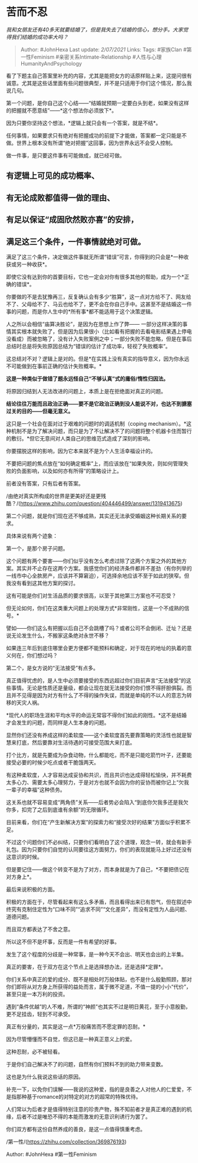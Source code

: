 * 苦而不忍
  :PROPERTIES:
  :CUSTOM_ID: 苦而不忍
  :END:

/我和女朋友还有40多天就要结婚了，但是我失去了结婚的信心，想分手。大家觉得我们结婚的成功率大吗？/

#+BEGIN_QUOTE
  Author: #JohnHexa Last update: /2/07/2021/ Links: Tags: #家族Clan
  #第一性Feminism #亲密关系Intimate-Relationship
  #人性与心理HumanityAndPsychology
#+END_QUOTE

看了下题主自己答案里补充的内容，尤其是能把女方的话原样贴上来，这提问很有诚意。尤其是这些话里面有些问题很典型，并不是只适用于你们这个情况，那么我说几句。

第一个问题，是你自己这个心结------“结婚就预期一定要白头到老，如果没有这样的把握就不愿意结”------*这个想法你必须放下*。

因为只要你坚持这个想法，*逻辑上就只会有一个答案，就是不结*。

任何事情，如果要求只有绝对有把握成功的前提下才能做，答案都一定只能是不做。世界上根本没有所谓“绝对把握”这回事，因为世界永远不会受人控制。

做一件事，是只要这件事有可能做成，就已经可做。

** 有逻辑上可见的成功概率、
   :PROPERTIES:
   :CUSTOM_ID: 有逻辑上可见的成功概率
   :END:

** 有无论成败都值得一做的理由、
   :PROPERTIES:
   :CUSTOM_ID: 有无论成败都值得一做的理由
   :END:

** 有足以保证“成固欣然败亦喜”的安排，
   :PROPERTIES:
   :CUSTOM_ID: 有足以保证成固欣然败亦喜的安排
   :END:

** 满足这三个条件，一件事情就绝对可做。
   :PROPERTIES:
   :CUSTOM_ID: 满足这三个条件一件事情就绝对可做
   :END:

满足了这三个条件，决定做这件事就无所谓“错误”可言，你得到的只会是*一种收获或另一种收获*。

即使它没有达到你的首要目标，它也一定会对你有很多其他的帮助，成为一个*正确的错误*。

你要做的不是去犹豫再三，反复确认会有多少“胜算”，这一点对方给不了、网友给不了、父母给不了、马云也给不了，更不会在你自己手中。这甚至不是结婚这一件事的问题，而是你人生中的*所有事*都不能适用于这个决策逻辑。

人之所以会相信“庙算决胜论”，是因为在思想上作了弊------
一部分这样决策的事情其实根本就失败了，但是因为后果很小（比如看有把握的去看电影结果遇上停电没看成）而被忽略了，没有计入失败案例之中；一部分失败不能忽略，但是在事后总结时总是将失败原因总结为“错误的估计了成功率，轻视了失败概率”。

这总结对不对？逻辑上是对的。但是*在实践上没有真实的指导意义，因为你永远不可能做到在事前正确的估计失败概率。*

*这是一种类似于做错了题永远怪自己“不够认真”式的庸俗/惰性归因法。*

将原因归结到人无法改进的问题上，本质上是在拒绝面对真正的问题。

*结论往往万能而且政治正确------要不是它政治正确到没人能说不对，也达不到搪塞过关的目的------但毫无意义。*

这只是一个社会在面对过于艰难的问题时的调适机制（coping
mechanism）。*这种机制不是为了解决问题，而只是为了不让解决不了的问题将整个机器卡住而暂行的敷衍。*但它无意间对人类自己的思维范式造成了深刻的影响。

你要摆脱这样的影响，因为它本来就不是为个人生活幸福设计的。

不要把问题的焦点放在“如何确定概率”上，而应该放在“如果失败，则如何管理失败的负面影响，以及如何亦有所得”的策略设计上。

前者没有答案，只有后者有答案。

/由绝对真实所构成的世界是更美好还是更残酷？/(https://www.zhihu.com/question/404446499/answer/1319413675)

第二个问题，就是你们现在还不够成熟，其实还无法承受婚姻这种长期关系的要求。

具体来说有两个迹象：

第一个，是那个房子问题。

这个问题有两个要害------你们似乎没有怎么考虑过除了这两个方案之外的其他方案。其实并不止存在这两个方案。我感觉你们的经济条件都并不差劲（有你列举的一线市中心全款房产，应该并不算窘迫），可选择余地应该不至于如此的狭窄。但我没有看到这其他方案的探讨。

这有可能是你们对生活品质的要求很高，以至于其他第三方案也不可忍受？

但无论如何，你们在这类重大问题上的处理方式*非常刚性，这是一个不成熟的信号。*

譬如------你们这么有把握以后自己不会跳槽了吗？或者公司不会倒闭、迁址？还是说无论发生什么，不搬家这条绝对永世不移？

如果连三年后到底住哪里会更方便都不能预料和确定，对于现在的地址的执着的意义何在，你们想过吗？

第二个，是女方说的“无法接受”有点多。

真正值得忧虑的，是人生中必须要接受的东西远超过你们目前声言“无法接受”的这些事情。无论是性质还是量级，都会让现在就无法接受的你们恨不得肝胆俱裂。而且并不见得是因为对方有什么了不得的操作失误，而就是单纯的不以人的意志为转移的天灾人祸。

*现代人的职场生涯和平均水平的命运无常容不得你们如此的刚性。*这不是结婚才会发生的问题，而同样是人生本身的问题。

显然你们还没有养成这样的柔软度------这个柔软度首先要靠策略的灵活性也就是智慧来打底，然后要靠对生活待遇的可接受范围大来打底。

打个比方，就是先要成为杂食动物，什么都能吃，而不是只能吃箭竹叶子，还要能接受必要的时候少吃点或者干脆饿两天。

有这种柔软度，人才容易达成妥协和共识，而且共识也达成得轻松愉快，并不耗费太多心力、需要太多心理努力，于是对方也就不会因为你的妥协而被你记上“欠我一辈子的幸福”这种债务。

这关系也就不容易变成“两角债”关系------后者势必会陷入“到底你欠我多还是我欠你多，扣完了之后到底谁有余额”的无限循环。

目前来看，你们在“产生新解决方案”的探索力和“接受次好的结果”方面似乎积累不足。

不过这个问题你们不必纠结，只要你们看明白了这个道理，观念一转，就会有新手礼包。因为只要你们自觉的认同要往这方面努力，你们的表现就能马上好过还没有这意识的时候。

但是要记住------做这个转变不是为了对方，而本身就是为了自己，*不要把债记在对方身上*。

最后来说积极的方面。

积极的方面在于，尽管看起来有这么多矛盾，而且看得出来已有怨气，但在叙述中终究有克制住定性为“口味不同”“追求不同”“文化差异”，而没有定性为人品问题、道德问题。

而且双方都表达了不舍之意。

所以这不但不是坏事，反而是一件有希望的好事。

发生了这个程度的分歧是一种常事，是一种今天不会出、明天也会出的上半集。

真正的要害，在于双方在这个节点上是选择想办法，还是选择*定罪*。

你们关系中真正的爱的成分、既不是相处时万般体贴，也不是什么殷勤照顾，那对你们即将从对方身上所获得的益处而言，属于微不足道，不值一提的小小“代价”，甚至只是一本万利的投资。

遇到“条件优越”的人不难，所谓的“神颜”也其实不过是明日黄花，至于小意殷勤，更不足挂齿，轻到不可承受。

真正有分量的，其实是这一点*万般痛苦而不愿定罪的忍耐。*

因为尽管懵懂而不自觉，但这已是一种真正意义上的爱。

这种忍耐，必不被轻看。

于是你们自己解决不了的问题，自然有你们预料不到的助力带来变数。

这也是为什么我说这些话的原因。

补充一下，以免你们误解------我说的这种爱，指的是良善之人对他人的仁爱爱，不是指那种基于romance的对特定的对方的超常的特殊优待。

人们常以为后者才是值得特别注意的珍贵产物，殊不知前者才是真正难的遇到的机缘，后者不过是唯恐不得的本能而激发的无意识利诱行为罢了。

你们双方都有这份自然养成的善良，是这一点值得慎重考虑。

/第一性/(https://zhihu.com/collection/369876193)

Author: #JohnHexa #第一性Feminism
